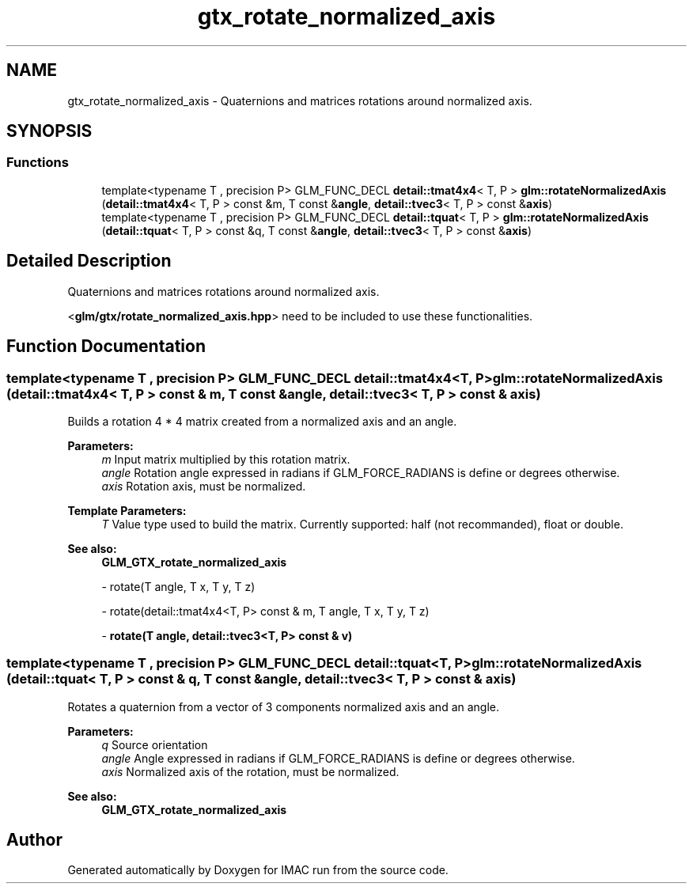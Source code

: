 .TH "gtx_rotate_normalized_axis" 3 "Tue Dec 18 2018" "IMAC run" \" -*- nroff -*-
.ad l
.nh
.SH NAME
gtx_rotate_normalized_axis \- Quaternions and matrices rotations around normalized axis\&.  

.SH SYNOPSIS
.br
.PP
.SS "Functions"

.in +1c
.ti -1c
.RI "template<typename T , precision P> GLM_FUNC_DECL \fBdetail::tmat4x4\fP< T, P > \fBglm::rotateNormalizedAxis\fP (\fBdetail::tmat4x4\fP< T, P > const &m, T const &\fBangle\fP, \fBdetail::tvec3\fP< T, P > const &\fBaxis\fP)"
.br
.ti -1c
.RI "template<typename T , precision P> GLM_FUNC_DECL \fBdetail::tquat\fP< T, P > \fBglm::rotateNormalizedAxis\fP (\fBdetail::tquat\fP< T, P > const &q, T const &\fBangle\fP, \fBdetail::tvec3\fP< T, P > const &\fBaxis\fP)"
.br
.in -1c
.SH "Detailed Description"
.PP 
Quaternions and matrices rotations around normalized axis\&. 

<\fBglm/gtx/rotate_normalized_axis\&.hpp\fP> need to be included to use these functionalities\&. 
.SH "Function Documentation"
.PP 
.SS "template<typename T , precision P> GLM_FUNC_DECL \fBdetail::tmat4x4\fP<T, P> glm::rotateNormalizedAxis (\fBdetail::tmat4x4\fP< T, P > const & m, T const & angle, \fBdetail::tvec3\fP< T, P > const & axis)"
Builds a rotation 4 * 4 matrix created from a normalized axis and an angle\&.
.PP
\fBParameters:\fP
.RS 4
\fIm\fP Input matrix multiplied by this rotation matrix\&. 
.br
\fIangle\fP Rotation angle expressed in radians if GLM_FORCE_RADIANS is define or degrees otherwise\&. 
.br
\fIaxis\fP Rotation axis, must be normalized\&. 
.RE
.PP
\fBTemplate Parameters:\fP
.RS 4
\fIT\fP Value type used to build the matrix\&. Currently supported: half (not recommanded), float or double\&.
.RE
.PP
\fBSee also:\fP
.RS 4
\fBGLM_GTX_rotate_normalized_axis\fP 
.PP
- rotate(T angle, T x, T y, T z) 
.PP
- rotate(detail::tmat4x4<T, P> const & m, T angle, T x, T y, T z) 
.PP
- \fBrotate(T angle, detail::tvec3<T, P> const & v)\fP 
.RE
.PP

.SS "template<typename T , precision P> GLM_FUNC_DECL \fBdetail::tquat\fP<T, P> glm::rotateNormalizedAxis (\fBdetail::tquat\fP< T, P > const & q, T const & angle, \fBdetail::tvec3\fP< T, P > const & axis)"
Rotates a quaternion from a vector of 3 components normalized axis and an angle\&.
.PP
\fBParameters:\fP
.RS 4
\fIq\fP Source orientation 
.br
\fIangle\fP Angle expressed in radians if GLM_FORCE_RADIANS is define or degrees otherwise\&. 
.br
\fIaxis\fP Normalized axis of the rotation, must be normalized\&.
.RE
.PP
\fBSee also:\fP
.RS 4
\fBGLM_GTX_rotate_normalized_axis\fP 
.RE
.PP

.SH "Author"
.PP 
Generated automatically by Doxygen for IMAC run from the source code\&.
